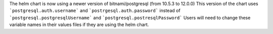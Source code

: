 The helm chart is now using a newer version of bitnami/postgresql (from 10.5.3 to 12.0.0)
This version of the chart uses ```postgresql.auth.username``` and ```postrgesql.auth.password``` instead of ```postgresql.postgresqlUsername``` and ```postgresql.postresqlPassword```
Users will need to change these variable names in their values files if they are using the helm chart.
